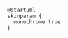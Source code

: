 #+BEGIN_SRC plantuml :file componentDiagram.png
@startuml
skinparam {
  monochrome true
}


#+END_SRC
